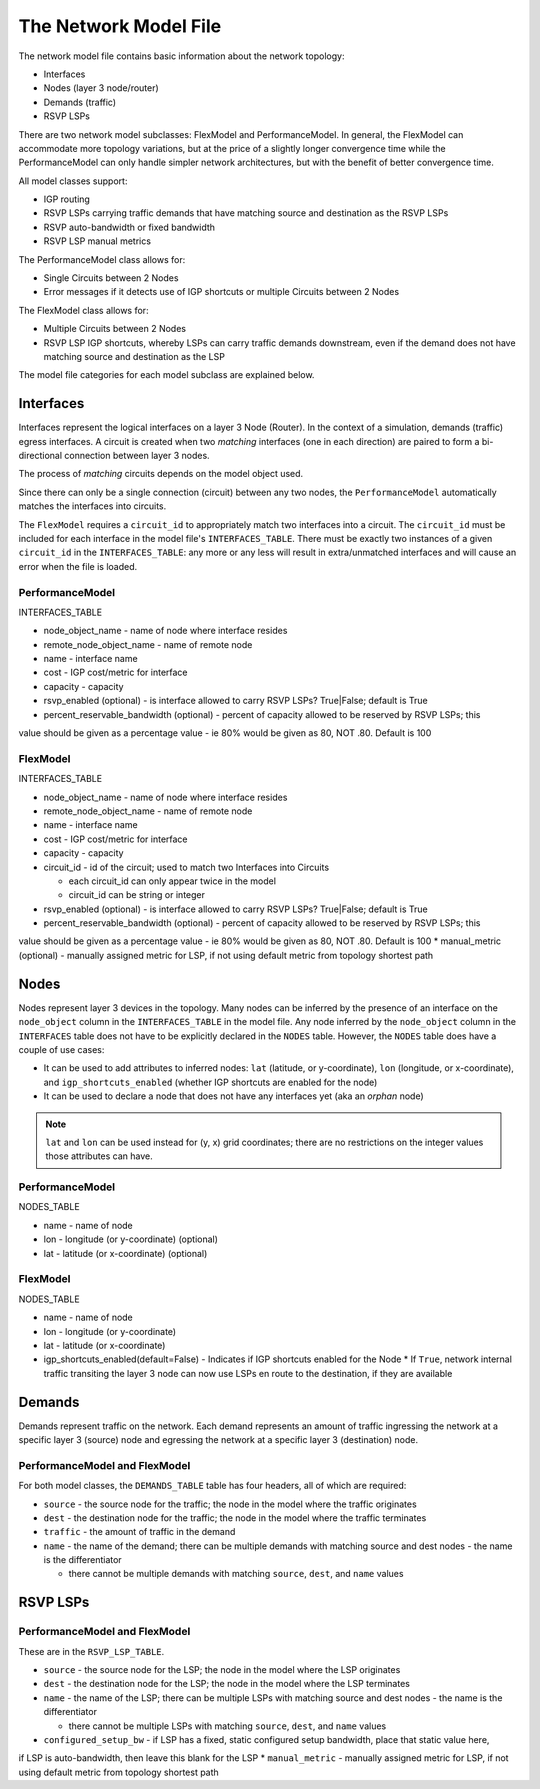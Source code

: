 The Network Model File
======================

The network model file contains basic information about the network topology:

* Interfaces
* Nodes (layer 3 node/router)
* Demands (traffic)
* RSVP LSPs

There are two network model subclasses: FlexModel and PerformanceModel. In general, the FlexModel can accommodate more
topology variations, but at the price of a slightly longer convergence time while the PerformanceModel can only handle
simpler network architectures, but with the benefit of better convergence time.

All model classes support:

* IGP routing
* RSVP LSPs carrying traffic demands that have matching source and destination as the RSVP LSPs
* RSVP auto-bandwidth or fixed bandwidth
* RSVP LSP manual metrics

The PerformanceModel class allows for:

* Single Circuits between 2 Nodes
* Error messages if it detects use of IGP shortcuts or multiple Circuits between 2 Nodes

The FlexModel class allows for:

* Multiple Circuits between 2 Nodes
* RSVP LSP IGP shortcuts, whereby LSPs can carry traffic demands downstream, even if the demand does not have matching source and destination as the LSP

The model file categories for each model subclass are explained below.

Interfaces
----------

Interfaces represent the logical interfaces on a layer 3 Node (Router).
In the context of a simulation, demands (traffic) egress interfaces.
A circuit is created when two *matching* interfaces (one in each direction) are paired to form a bi-directional connection between layer 3 nodes.

The process of *matching* circuits depends on the model object used.

Since there can only be a single connection (circuit) between any two nodes, the ``PerformanceModel`` automatically matches the interfaces into circuits.

The ``FlexModel`` requires a ``circuit_id`` to appropriately match two interfaces into a circuit. The ``circuit_id`` must be included for each interface in the model file's ``INTERFACES_TABLE``.
There must be exactly two instances of a given ``circuit_id`` in the ``INTERFACES_TABLE``: any more or any less will result in extra/unmatched interfaces and will cause an error when the file is loaded.


PerformanceModel
****************

INTERFACES_TABLE

* node_object_name - name of node	where interface resides
* remote_node_object_name	- name of remote node
* name - interface name
* cost - IGP cost/metric for interface
* capacity - capacity
* rsvp_enabled (optional) - is interface allowed to carry RSVP LSPs? True|False; default is True
* percent_reservable_bandwidth (optional) - percent of capacity allowed to be reserved by RSVP LSPs; this
value should be given as a percentage value - ie 80% would be given as 80, NOT .80.  Default is 100


FlexModel
*********

INTERFACES_TABLE

* node_object_name - name of node	where interface resides
* remote_node_object_name	- name of remote node
* name - interface name
* cost - IGP cost/metric for interface
* capacity - capacity
* circuit_id - id of the circuit; used to match two Interfaces into Circuits

  * each circuit_id can only appear twice in the model
  * circuit_id can be string or integer

* rsvp_enabled (optional) - is interface allowed to carry RSVP LSPs? True|False; default is True
* percent_reservable_bandwidth (optional) - percent of capacity allowed to be reserved by RSVP LSPs; this
value should be given as a percentage value - ie 80% would be given as 80, NOT .80.  Default is 100
* manual_metric (optional) - manually assigned metric for LSP, if not using default metric from topology
shortest path


Nodes
-----

Nodes represent layer 3 devices in the topology. Many nodes can be inferred by the presence of an interface on the ``node_object`` column in the ``INTERFACES_TABLE`` in the model file.
Any node inferred by the ``node_object`` column in the ``INTERFACES`` table does not have to be explicitly declared in the ``NODES`` table.
However, the ``NODES`` table does have a couple of use cases:

* It can be used to add attributes to inferred nodes: ``lat`` (latitude, or y-coordinate), ``lon`` (longitude, or x-coordinate), and ``igp_shortcuts_enabled`` (whether IGP shortcuts are enabled for the node)
* It can be used to declare a node that does not have any interfaces yet (aka an *orphan* node)

.. note::
   ``lat`` and ``lon`` can be used instead for (y, x) grid coordinates; there are no restrictions on the integer values those attributes can have.

PerformanceModel
****************

NODES_TABLE

* name - name of node
* lon	- longitude (or y-coordinate) (optional)
* lat - latitude (or x-coordinate) (optional)


FlexModel
*********

NODES_TABLE

* name - name of node
* lon - longitude (or y-coordinate)
* lat - latitude (or x-coordinate)
* igp_shortcuts_enabled(default=False) - Indicates if IGP shortcuts enabled for the Node
  * If ``True``, network internal traffic transiting the layer 3 node can now use LSPs en route to the destination, if they are available


Demands
-------

Demands represent traffic on the network. Each demand represents an amount of traffic ingressing the network at a specific layer 3 (source) node and egressing the network at a specific layer 3 (destination) node.



PerformanceModel and FlexModel
******************************

For both model classes, the ``DEMANDS_TABLE`` table has four headers, all of which are required:

* ``source`` - the source node for the traffic; the node in the model where the traffic originates
* ``dest`` - the destination node for the traffic; the node in the model where the traffic terminates
* ``traffic`` - the amount of traffic in the demand
* ``name`` - the name of the demand; there can be multiple demands with matching source and dest nodes - the name is the differentiator

  * there cannot be multiple demands with matching ``source``, ``dest``, and ``name`` values

RSVP LSPs
---------


PerformanceModel and FlexModel
******************************

These are in the ``RSVP_LSP_TABLE``.

* ``source`` - the source node for the LSP; the node in the model where the LSP originates
* ``dest`` - the destination node for the LSP; the node in the model where the LSP terminates
* ``name`` - the name of the LSP; there can be multiple LSPs with matching source and dest nodes - the name is the differentiator

  * there cannot be multiple LSPs with matching ``source``, ``dest``, and ``name`` values

* ``configured_setup_bw`` - if LSP has a fixed, static configured setup bandwidth, place that static value here,
if LSP is auto-bandwidth, then leave this blank for the LSP
* ``manual_metric`` - manually assigned metric for LSP, if not using default metric from topology
shortest path
